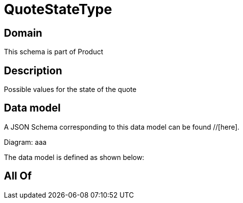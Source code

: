 = QuoteStateType

[#domain]
== Domain

This schema is part of Product

[#description]
== Description
Possible values for the state of the quote


[#data_model]
== Data model

A JSON Schema corresponding to this data model can be found //[here].

Diagram:
aaa

The data model is defined as shown below:


[#all_of]
== All Of

